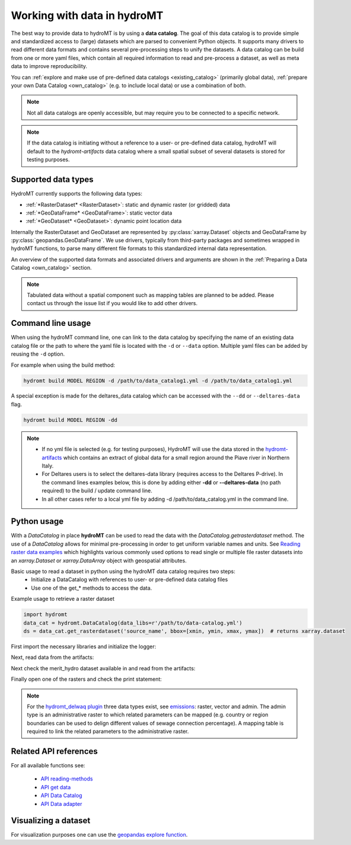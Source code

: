 .. _get_data:

Working with data in hydroMT  
============================

The best way to provide data to hydroMT is by using a **data catalog**. The goal of this 
data catalog is to provide simple and standardized access to (large) datasets which are 
parsed to convenient Python objects. It supports many drivers to read different data formats and 
contains several pre-processing steps to unify the datasets. A data catalog can be build from one 
or more yaml files, which contain all required information to read and pre-process a dataset, 
as well as meta data to improve reproducibility.

You can :ref:`explore and make use of pre-defined data catalogs <existing_catalog>` (primarily global data), 
:ref:`prepare your own Data Catalog <own_catalog>` (e.g. to include local data) or use a combination of both. 

.. note::

    Not all data catalogs are openly accessible, but may require you to be connected to a specific network.

.. note::

    If the data catalog is initiating without a reference to a user- or pre-defined data catalog, hydroMT
    will default to the *hydromt-artifacts* data catalog where a small spatial subset of several datasets is
    stored for testing purposes.

.. _SupportedDataset: 

Supported data types
^^^^^^^^^^^^^^^^^^^^

HydroMT currently supports the following data types:

- :ref:`*RasterDataset* <RasterDataset>`: static and dynamic raster (or gridded) data 
- :ref:`*GeoDataFrame* <GeoDataFrame>`: static vector data 
- :ref:`*GeoDataset* <GeoDataset>`: dynamic point location data

Internally the RasterDataset and GeoDataset are represented by :py:class:`xarray.Dataset` objects 
and GeoDataFrame by :py:class:`geopandas.GeoDataFrame`. We use drivers, typically from third-party
packages and sometimes wrapped in hydroMT functions, to parse many different file formats to this 
standardized internal data representation. 

An overview of the supported data formats and associated drivers and arguments are shown in the 
:ref:`Preparing a Data Catalog <own_catalog>` section.

.. note::

    Tabulated data without a spatial component such as mapping tables are planned to be added. 
    Please contact us through the issue list if you would like to add other drivers.

.. _get_data_cli: 

Command line usage 
^^^^^^^^^^^^^^^^^^

When using the hydroMT command line, one can link to the data catalog by specifying the
name of an existing data catalog file or the path to where the yaml file is located with 
the ``-d`` or ``--data`` option. Multiple yaml files can be added by reusing the ``-d`` option.

For example when using the build method:

.. code-block:: console

    hydromt build MODEL REGION -d /path/to/data_catalog1.yml -d /path/to/data_catalog1.yml

A special exception is made for the deltares_data catalog which can be accessed with the 
``--dd`` or ``--deltares-data`` flag.

.. code-block:: console

    hydromt build MODEL REGION -dd

.. note::

    - If no yml file is selected (e.g. for testing purposes), HydroMT will use the data stored in the `hydromt-artifacts <https://github.com/DirkEilander/hydromt-artifacts>`_ which contains an extract of global data for a small region around the Piave river in Northern Italy.
    - For Deltares users is to select the deltares-data library (requires access to the Deltares P-drive). In the command lines examples below, this is done by adding either **-dd** or **--deltares-data** (no path required) to the build / update command line.
    - In all other cases refer to a local yml file by adding -d /path/to/data_catalog.yml in the command line.

.. _get_data_python: 

Python usage 
^^^^^^^^^^^^

With a `DataCatalog` in place **hydroMT** can be used to read the data with the `DataCatalog.getrasterdataset` method.
The use of a `DataCatalog` allows for minimal pre-processing in order to get uniform variable names and units.
See `Reading raster data examples <https://deltares.github.io/hydromt/latest/examples/examples/read_raster_data.html#Reading-raster-data>`_ which highlights 
various commonly used options to read single or multiple file raster datasets into an `xarray.Dataset` or `xarray.DataArray` object with geospatial attributes.

Basic usage to read a dataset in python using the hydroMT data catalog requires two steps:
 - Initialize a DataCatalog with references to user- or pre-defined data catalog files
 - Use one of the get_* methods to access the data.

Example usage to retrieve a raster dataset

.. code-block:: python

    import hydromt
    data_cat = hydromt.DataCatalog(data_libs=r'/path/to/data-catalog.yml')
    ds = data_cat.get_rasterdataset('source_name', bbox=[xmin, ymin, xmax, ymax])  # returns xarray.dataset

First import the necessary libraries and initialize the logger:

.. ipython:: python

    import numpy as np
    import xarray as xr
    from pprint import pprint
    import glob
    import os
    import hydromt
    from hydromt.log import setuplog
    logger = setuplog("read raster data", log_level=10)

Next, read data from the artifacts:

.. ipython:: python

    data_catalog = hydromt.DataCatalog(logger=logger)
    data_catalog.from_artifacts()

Next check the merit_hydro dataset available in and read from the artifacts:

.. ipython:: python

    path = os.path.join(os.path.dirname(data_catalog["merit_hydro"].path), "*.tif")
    fns = glob.glob(path)
    fns

Finally open one of the rasters and check the print statement: 
 
.. ipython:: python

    da = hydromt.open_raster(fns[0], chunks={"x": 1000, "y": 1000})
    print(da)

.. note::
    
    For the `hydromt_delwaq plugin <https://deltares.github.io/hydromt_delwaq/latest/index.html#hydromt-plugin-delwaq>`_ three data types exist, see `emissions <https://deltares.github.io/hydromt_delwaq/latest/api/api_workflows.html#emissions>`_: 
    raster, vector and admin. The admin type is an administrative raster to which related parameters can be mapped (e.g. country or region boundaries can be used to delign different values of sewage connection percentage). 
    A mapping table is required to link the related parameters to the administrative raster.

Related API references
^^^^^^^^^^^^^^^^^^^^^^

For all available functions see:

 - `API reading-methods <https://deltares.github.io/hydromt/latest/api/api_methods.html#reading-methods>`_
 - `API get data <https://deltares.github.io/hydromt/latest/api/api_data_adapter.html#get-data>`_
 - `API Data Catalog <https://deltares.github.io/hydromt/latest/api/api_data_adapter.html#data-catalog>`_
 - `API Data adapter <https://deltares.github.io/hydromt/latest/api/api_data_adapter.html#data-adapter>`_



Visualizing a dataset
^^^^^^^^^^^^^^^^^^^^^

For visualization purposes one can use the `geopandas explore function <https://geopandas.org/en/stable/docs/reference/api/geopandas.GeoDataFrame.explore.html#geopandas-geodataframe-explore>`_.